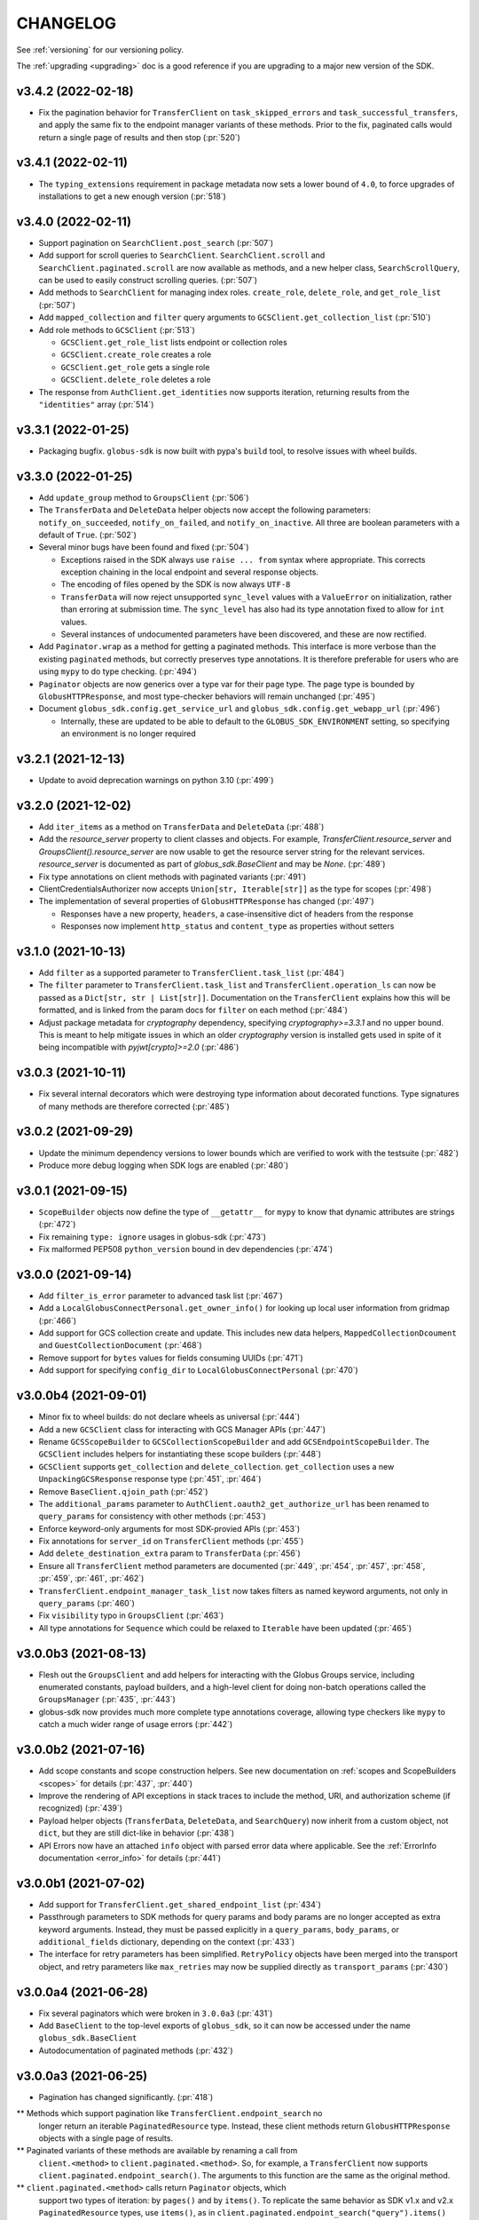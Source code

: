 .. _changelog:

CHANGELOG
=========

.. _changelog_version3:

See :ref:`versioning` for our versioning policy.

The :ref:`upgrading <upgrading>` doc is a good reference if you are upgrading
to a major new version of the SDK.

.. scriv-insert-here

v3.4.2 (2022-02-18)
-------------------

* Fix the pagination behavior for ``TransferClient`` on ``task_skipped_errors`` and
  ``task_successful_transfers``, and apply the same fix to the endpoint manager
  variants of these methods. Prior to the fix, paginated calls would return a
  single page of results and then stop (:pr:`520`)

v3.4.1 (2022-02-11)
-------------------

* The ``typing_extensions`` requirement in package metadata now sets a lower
  bound of ``4.0``, to force upgrades of installations to get a new enough version
  (:pr:`518`)

v3.4.0 (2022-02-11)
-------------------

* Support pagination on ``SearchClient.post_search`` (:pr:`507`)

* Add support for scroll queries to ``SearchClient``. ``SearchClient.scroll``
  and ``SearchClient.paginated.scroll`` are now available as methods, and a new
  helper class, ``SearchScrollQuery``, can be used to easily construct
  scrolling queries. (:pr:`507`)

* Add methods to ``SearchClient`` for managing index roles. ``create_role``,
  ``delete_role``, and ``get_role_list`` (:pr:`507`)

* Add ``mapped_collection`` and ``filter`` query arguments to ``GCSClient.get_collection_list`` (:pr:`510`)

* Add role methods to ``GCSClient`` (:pr:`513`)

  * ``GCSClient.get_role_list`` lists endpoint or collection roles
  * ``GCSClient.create_role`` creates a role
  * ``GCSClient.get_role`` gets a single role
  * ``GCSClient.delete_role`` deletes a role

* The response from ``AuthClient.get_identities`` now supports iteration,
  returning results from the ``"identities"`` array (:pr:`514`)

v3.3.1 (2022-01-25)
-------------------

* Packaging bugfix. ``globus-sdk`` is now built with pypa's ``build`` tool, to
  resolve issues with wheel builds.

v3.3.0 (2022-01-25)
-------------------

* Add ``update_group`` method to ``GroupsClient`` (:pr:`506`)

* The ``TransferData`` and ``DeleteData`` helper objects now accept the
  following parameters: ``notify_on_succeeded``, ``notify_on_failed``, and
  ``notify_on_inactive``. All three are boolean parameters with a default
  of ``True``. (:pr:`502`)

* Several minor bugs have been found and fixed (:pr:`504`)

  * Exceptions raised in the SDK always use ``raise ... from`` syntax where
    appropriate. This corrects exception chaining in the local endpoint and
    several response objects.

  * The encoding of files opened by the SDK is now always ``UTF-8``

  * ``TransferData`` will now reject unsupported ``sync_level`` values with a
    ``ValueError`` on initialization, rather than erroring at submission time.
    The ``sync_level`` has also had its type annotation fixed to allow for
    ``int`` values.

  * Several instances of undocumented parameters have been discovered, and these
    are now rectified.

* Add ``Paginator.wrap`` as a method for getting a paginated methods. This interface is more
  verbose than the existing ``paginated`` methods, but correctly preserves type
  annotations. It is therefore preferable for users who are using ``mypy`` to do
  type checking. (:pr:`494`)

* ``Paginator`` objects are now generics over a type var for their page type. The
  page type is bounded by ``GlobusHTTPResponse``, and most type-checker behaviors
  will remain unchanged (:pr:`495`)

* Document ``globus_sdk.config.get_service_url`` and ``globus_sdk.config.get_webapp_url``
  (:pr:`496`)

  * Internally, these are updated to be able to default to the ``GLOBUS_SDK_ENVIRONMENT`` setting,
    so specifying an environment is no longer required

v3.2.1 (2021-12-13)
-------------------

* Update to avoid deprecation warnings on python 3.10 (:pr:`499`)

v3.2.0 (2021-12-02)
-------------------

* Add ``iter_items`` as a method on ``TransferData`` and ``DeleteData`` (:pr:`488`)

* Add the `resource_server` property to client classes and objects. For example,
  `TransferClient.resource_server` and `GroupsClient().resource_server` are now usable
  to get the resource server string for the relevant services. `resource_server` is
  documented as part of `globus_sdk.BaseClient` and may be `None`. (:pr:`489`)

* Fix type annotations on client methods with paginated variants (:pr:`491`)

* ClientCredentialsAuthorizer now accepts ``Union[str, Iterable[str]]``
  as the type for scopes (:pr:`498`)

* The implementation of several properties of ``GlobusHTTPResponse`` has
  changed (:pr:`497`)

  * Responses have a new property, ``headers``, a case-insensitive
    dict of headers from the response

  * Responses now implement ``http_status`` and ``content_type`` as
    properties without setters

v3.1.0 (2021-10-13)
-------------------

* Add ``filter`` as a supported parameter to ``TransferClient.task_list`` (:pr:`484`)
* The ``filter`` parameter to ``TransferClient.task_list`` and
  ``TransferClient.operation_ls`` can now be passed as a ``Dict[str, str | List[str]]``.
  Documentation on the ``TransferClient`` explains how this will be formatted,
  and is linked from the param docs for ``filter`` on each method (:pr:`484`)
* Adjust package metadata for `cryptography` dependency, specifying
  `cryptography>=3.3.1` and no upper bound. This is meant to help mitigate
  issues in which an older `cryptography` version is installed gets used in
  spite of it being incompatible with `pyjwt[crypto]>=2.0` (:pr:`486`)

v3.0.3 (2021-10-11)
-------------------

* Fix several internal decorators which were destroying type information about
  decorated functions. Type signatures of many methods are therefore corrected (:pr:`485`)

v3.0.2 (2021-09-29)
-------------------

* Update the minimum dependency versions to lower bounds which are verified to
  work with the testsuite (:pr:`482`)
* Produce more debug logging when SDK logs are enabled (:pr:`480`)

v3.0.1 (2021-09-15)
-------------------

* ``ScopeBuilder`` objects now define the type of ``__getattr__`` for ``mypy`` to
  know that dynamic attributes are strings (:pr:`472`)
* Fix remaining ``type: ignore`` usages in globus-sdk (:pr:`473`)
* Fix malformed PEP508 ``python_version`` bound in dev dependencies (:pr:`474`)

v3.0.0 (2021-09-14)
-------------------

* Add ``filter_is_error`` parameter to advanced task list (:pr:`467`)
* Add a ``LocalGlobusConnectPersonal.get_owner_info()`` for looking up local
  user information from gridmap (:pr:`466`)
* Add support for GCS collection create and update. This includes new data
  helpers, ``MappedCollectionDcoument`` and ``GuestCollectionDocument`` (:pr:`468`)
* Remove support for ``bytes`` values for fields consuming UUIDs (:pr:`471`)
* Add support for specifying ``config_dir`` to ``LocalGlobusConnectPersonal`` (:pr:`470`)

v3.0.0b4 (2021-09-01)
---------------------

* Minor fix to wheel builds: do not declare wheels as universal (:pr:`444`)
* Add a new ``GCSClient`` class for interacting with GCS Manager APIs
  (:pr:`447`)
* Rename ``GCSScopeBuilder`` to ``GCSCollectionScopeBuilder`` and add
  ``GCSEndpointScopeBuilder``. The ``GCSClient`` includes helpers for
  instantiating these scope builders (:pr:`448`)
* ``GCSClient`` supports ``get_collection`` and ``delete_collection``.
  ``get_collection`` uses a new ``UnpackingGCSResponse`` response type (:pr:`451`,
  :pr:`464`)
* Remove ``BaseClient.qjoin_path`` (:pr:`452`)
* The ``additional_params`` parameter to ``AuthClient.oauth2_get_authorize_url``
  has been renamed to ``query_params`` for consistency with other methods (:pr:`453`)
* Enforce keyword-only arguments for most SDK-provied APIs (:pr:`453`)
* Fix annotations for ``server_id`` on ``TransferClient`` methods (:pr:`455`)
* Add ``delete_destination_extra`` param to ``TransferData`` (:pr:`456`)
* Ensure all ``TransferClient`` method parameters are documented (:pr:`449`,
  :pr:`454`, :pr:`457`, :pr:`458`, :pr:`459`, :pr:`461`, :pr:`462`)
* ``TransferClient.endpoint_manager_task_list`` now takes filters as named
  keyword arguments, not only in ``query_params`` (:pr:`460`)
* Fix ``visibility`` typo in ``GroupsClient`` (:pr:`463`)
* All type annotations for ``Sequence`` which could be relaxed to ``Iterable``
  have been updated (:pr:`465`)

v3.0.0b3 (2021-08-13)
---------------------

* Flesh out the ``GroupsClient`` and add helpers for interacting with the
  Globus Groups service, including enumerated constants, payload builders, and
  a high-level client for doing non-batch operations called the
  ``GroupsManager`` (:pr:`435`, :pr:`443`)
* globus-sdk now provides much more complete type annotations coverage,
  allowing type checkers like ``mypy`` to catch a much wider range of usage
  errors (:pr:`442`)

v3.0.0b2 (2021-07-16)
---------------------

* Add scope constants and scope construction helpers. See new documentation on
  :ref:`scopes and ScopeBuilders <scopes>` for details (:pr:`437`, :pr:`440`)
* Improve the rendering of API exceptions in stack traces to include the
  method, URI, and authorization scheme (if recognized) (:pr:`439`)
* Payload helper objects (``TransferData``, ``DeleteData``, and ``SearchQuery``)
  now inherit from a custom object, not ``dict``, but they are still dict-like in
  behavior (:pr:`438`)
* API Errors now have an attached ``info`` object with parsed error data where
  applicable. See the :ref:`ErrorInfo documentation <error_info>` for details
  (:pr:`441`)

v3.0.0b1 (2021-07-02)
---------------------

* Add support for ``TransferClient.get_shared_endpoint_list`` (:pr:`434`)
* Passthrough parameters to SDK methods for query params and body params are no
  longer accepted as extra keyword arguments. Instead, they must be passed
  explicitly in a ``query_params``, ``body_params``, or ``additional_fields``
  dictionary, depending on the context (:pr:`433`)
* The interface for retry parameters has been simplified. ``RetryPolicy``
  objects have been merged into the transport object, and retry parameters like
  ``max_retries`` may now be supplied directly as ``transport_params``
  (:pr:`430`)

v3.0.0a4 (2021-06-28)
---------------------

* Fix several paginators which were broken in ``3.0.0a3`` (:pr:`431`)
* Add ``BaseClient`` to the top-level exports of ``globus_sdk``, so it can now
  be accessed under the name ``globus_sdk.BaseClient``
* Autodocumentation of paginated methods (:pr:`432`)

v3.0.0a3 (2021-06-25)
---------------------

* Pagination has changed significantly. (:pr:`418`)

** Methods which support pagination like ``TransferClient.endpoint_search`` no
   longer return an iterable ``PaginatedResource`` type. Instead, these client
   methods return ``GlobusHTTPResponse`` objects with a single page of results.

** Paginated variants of these methods are available by renaming a call from
   ``client.<method>`` to ``client.paginated.<method>``. So, for example, a
   ``TransferClient`` now supports ``client.paginated.endpoint_search()``.
   The arguments to this function are the same as the original method.

** ``client.paginated.<method>`` calls return ``Paginator`` objects, which
   support two types of iteration: by ``pages()`` and by ``items()``. To
   replicate the same behavior as SDK v1.x and v2.x ``PaginatedResource``
   types, use ``items()``, as in
   ``client.paginated.endpoint_search("query").items()``

v3.0.0a2 (2021-06-10)
---------------------

* Refactor response classes (:pr:`425`)
* A new subpackage is available for public use,
  ``globus_sdk.tokenstorage`` (:pr:`405`)
* Add client for Globus Groups API, ``globus_sdk.GroupsClient``. Includes a
  dedicated error class, ``globus_sdk.GroupsAPIError``

v3.0.0a1 (2021-06-04)
---------------------

* Update documentation site style and layout (:pr:`423`)
* The interface for ``GlobusAuthorizer`` now defines
  ``get_authorization_header`` instead of ``set_authorization_header``, and
  additional keyword arguments are not allowed (:pr:`422`)
* New Transport layer handles HTTP details, variable payload
  encodings, and automatic request retries (:pr:`417`)
* Instead of ``json_body=...`` and ``text_body=...``, use ``data=...``
  combined with ``encoding="json"``, ``encoding="form"``, or
  ``encoding="text"`` to format payload data. ``encoding="json"`` is the
  default when ``data`` is a dict.
* By default, requests are retried automatically on potentially transient
  error codes (e.g. ``http_status=500``) and network errors with exponential
  backoff
* ``globus_sdk.BaseClient`` and its subclasses define ``retry_policy``
  and ``transport_class`` class attributes which can be used to customize the
  retry behavior used
* ``globus-sdk`` now provides PEP561 typing data (:pr:`420`)
* The JWT dependency has been updated to ``pyjwt>=2,<3`` (:pr:`416`)
* The config files in ``~/.globus.cfg`` and ``/etc/globus.cfg`` are no longer
  used. Configuration can now be done via environment variables (:pr:`409`)
* ``BaseClient.app_name`` is a property with a custom setter, replacing
  ``set_app_name`` (:pr:`415`)
* ``OAuthTokenResponse.decode_id_token`` can now be provided a JWK and openid
  configuration as parameters. ``AuthClient`` implements methods for fetching
  these data, so that they can be fetched and stored outside of this call.
  There is no automatic caching of these data. (:pr:`403`)
* Remove ``allowed_authorizer_types`` restriction from ``BaseClient`` (:pr:`407`)
* Remove ``auth_client=...`` parameter to
  ``OAuthTokenResponse.decode_id_token`` (:pr:`400`)

.. _changelog_version2:

v2.0.1 (2021-02-02)
-------------------

* Remove support for python2 (:pr:`396`, :pr:`397`, :pr:`398`)

.. note:: globus-sdk version 2.0.0 was yanked due to a release issue.
          Version 2.0.1 is the first 2.x version.

v1.11.0 (2021-01-29)
--------------------

* Add support for task skipped errors via
  ``TransferClient.task_skipped_errors`` and
  ``TransferClient.endpoint_manager_task_skipped_errors`` (:pr:`393`)
* Internal maintenance (:pr:`389`, :pr:`390`, :pr:`391`, :pr:`392`)

v1.10.0 (2020-12-18)
--------------------

* Add support for pyinstaller installation of globus-sdk (:pr:`387`)

v1.9.1 (2020-08-27)
-------------------

* Fix ``GlobusHTTPResponse`` to handle responses with no ``Content-Type`` header (:pr:`375`)

v1.9.0 (2020-03-05)
-------------------

* Add ``globus_sdk.IdentityMap``, a mapping-like object for Auth ID lookups (:pr:`367`)
* Minor documentation and build improvements (:pr:`369`, :pr:`362`)
* Don't append trailing slashes when no path is given to a low-level client method like ``get()`` (:pr:`364`)
* Add ``external_checksum`` and ``checksum_algorithm`` to ``TransferData.add_item()`` named arguments (:pr:`365`)

v1.8.0 (2019-07-11)
-------------------

* Add a property to paginated results which shows if more results are available (:pr:`346`)
* Update docs to state that Globus SDK uses semver (:pr:`357`)
* Fix ``RefreshTokenAuthorizer`` to handle a new ``refresh_token`` being sent back by Auth (:pr:`359`)
* Fix typo in endpoint_search log message (:pr:`355`)
* Fix Globus Web App activation links in docs (:pr:`356`)

v1.7.1 (2019-02-21)
-------------------

* Allow arbitrary keyword args to ``TransferData.add_item()`` and ``DeleteData.add_item()``, which passthrough to the item bodies (:pr:`339`)
* Minor internal improvements (:pr:`342`, :pr:`343`)

v1.7.0 (2018-12-18)
-------------------

* Add ``get_task`` and ``get_task_list`` to ``SearchClient`` (:pr:`335`, :pr:`336`)
* Internal maintenance and testing improvements (:pr:`331`, :pr:`334`, :pr:`333`)

v1.6.1 (2018-10-30)
-------------------

* Replace egg distribution format with wheels (:pr:`314`)
* Internal maintenance

v1.6.0 (2018-08-29)
-------------------

* Correct handling of environment="production" as an argument to client construction (:pr:`307`)
* RenewingAuthorizer and its subclasses now expose the check_expiration_time method (:pr:`309`)
* Allow parameters to be passed to customize the request body of ConfidentialAppAuthClient.oauth2_get_dependent_tokens (:pr:`308`)
* Use sha256 hashes of tokens (instead of last 5 chars) in debug logging (:pr:`305`)
* Add the patch() method to BaseClient and its subclasses, sending an HTTP PATCH request (:pr:`302`)
* Officially add support for python 3.7 (:pr:`300`)
* Make pickling SDK objects safer (but still not officially supported!) (:pr:`284`)
* Malformed SDK usage may now raise GlobusSDKUsageError instead of ValueError. GlobusSDKUsageError inherits from ValueError (:pr:`281`)
* Numerous documentation improvements (:pr:`279`, :pr:`294`, :pr:`296`, :pr:`297`)

v1.5.0 (2018-02-09)
-------------------

* Add support for retrieving a local Globus Connect Personal endpoint's UUID (:pr:`276`)
* Fix bug in search client parameter handling (:pr:`274`)

v1.4.1 (2017-12-20)
-------------------

* Send ``Content-Type: application/json`` on requests with JSON request bodies (:pr:`266`)
* Support connection timeouts. Default timeout of 60 seconds (:pr:`264`)

v1.4.0 (2017-12-13)
-------------------

* Access token response data by way of scope name (:pr:`261`)
* Make ``cryptography`` a strict requirement, globus-sdk[jwt] is no longer necessary (:pr:`257`, :pr:`260`)
* Simplify OAuthTokenResponse.decode_id_token to not require the client as an argument (:pr:`255`)
* Add (beta) SearchClient class (:pr:`259`)

v1.3.0 (2017-11-20)
-------------------

* Improve error message when installation onto python2.6 is attempted (:pr:`245`)
* Raise errors on client instantiation when ``GLOBUS_SDK_ENVIRONMENT`` appears to be invalid, support ``GLOBUS_SDK_ENVIRONMENT=preview`` (:pr:`247`)

v1.2.2 (2017-11-01)
-------------------

* Allow client classes to accept ``base_url`` as an argument to ``_init__()`` (:pr:`241`)
* Fix packaging to not include testsuite (:pr:`232`)
* Improve docs on ``TransferClient`` helper classes (:pr:`231`, :pr:`233`)

v1.2.1 (2017-09-29)
-------------------

* Use PyJWT instead of python-jose for JWT support (:pr:`227`)

v1.2.0 (2017-08-18)
-------------------

* Add Transfer symlink support (:pr:`218`)
* Better handle UTF-8 inputs (:pr:`208`)
* Fix endpoint manager resume (:pr:`224`)
* Doc Updates & Minor Improvements

v1.1.1 (2017-05-19)
-------------------

* Use correct paging style when making ``endpoint_manager_task_list`` calls (:pr:`210`)

v1.1.0 (2017-05-01)
-------------------

* Add endpoint_manager methods to TransferClient (:pr:`191`, :pr:`199`, :pr:`200`, :pr:`201`, :pr:`203`)
* Change "identities_set" to "identity_set" for token introspection (:pr:`163`)
* Fix docs references to ``oauth2_start_flow_*`` (:pr:`190`)
* Support iterable requested_scopes everywhere (:pr:`185`)
* Add python 3.6 to supported platforms (:pr:`180`)
* Remove "Beta" from docs (:pr:`179`)
* Update dev status classifier to 5, prod (:pr:`178`)
* Numerous improvements to testsuite

v1.0.0 (2017-04-10)
-------------------

* Adds ``AuthAPIError`` with more flexible error payload handling (:pr:`175`)

v0.7.2 (2017-04-05)
-------------------

* Add ``AuthClient.validate_token`` (:pr:`172`)
* Bugfix for ``on_refresh`` users of ``RefreshTokenAuthorizer`` and ``ClientCredentialsAuthorizer`` (:pr:`173`)

v0.7.1 (2017-04-03)
-------------------

* Remove deprecated ``oauth2_start_flow_*`` methods (:pr:`170`)
* Add the ``ClientCredentialsAuthorizer`` (:pr:`164`)
* Add ``jwt`` extra install target. ``pip install "globus_sdk[jwt]"`` installs ``python-jose`` (:pr:`169`)

v0.7.0 (2017-03-30)
-------------------

* Make ``OAuthTokenResponse.decode_id_token()`` respect ``ssl_verify=no`` configuration (:pr:`161`)
* Remove all properties of ``OAuthTokenResponse`` other than ``by_resource_server`` (:pr:`162`)

v0.6.0 (2017-03-21)
-------------------

* Opt out of the Globus Auth behavior where a ``GET`` of an identity username will provision that identity (:pr:`145`)
* Fixup OAuth2 PKCE to be spec-compliant (:pr:`154`)
* Wrap some ``requests`` network-related errors in custom exceptions (:pr:`155`)
* Add ``deadline`` support to ``TransferData`` and ``DeleteData`` (:pr:`159`)

v0.5.1 (2017-02-25)
-------------------

* Add support for the ``prefill_named_grant`` option to the Native App authorization flow (:pr:`143`)
* Unicode string improvements (:pr:`129`)
* Better handle unexpected error payloads (:pr:`135`)
